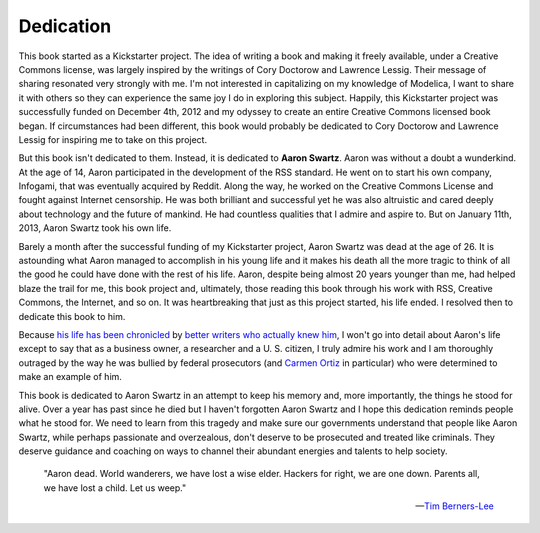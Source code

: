 Dedication
==========

.. only:: latex

  .. raw:: latex

     \begin{wrapfigure}{r}{0.35\textwidth}
       \centering
       \includegraphics[width=0.33\textwidth]{Aaron.jpg}
     \end{wrapfigure}

.. only:: not latex

  .. image:: ../_static/Aaron.jpg
     :align: right

This book started as a Kickstarter project.  The idea of writing a
book and making it freely available, under a Creative Commons license,
was largely inspired by the writings of Cory Doctorow and Lawrence
Lessig.  Their message of sharing resonated very strongly with me.
I'm not interested in capitalizing on my knowledge of Modelica, I want
to share it with others so they can experience the same joy I do in
exploring this subject.  Happily, this Kickstarter project was
successfully funded on December 4th, 2012 and my odyssey to create an
entire Creative Commons licensed book began.  If circumstances had
been different, this book would probably be dedicated to Cory Doctorow
and Lawrence Lessig for inspiring me to take on this project.

But this book isn't dedicated to them.  Instead, it is dedicated to
**Aaron Swartz**.  Aaron was without a doubt a wunderkind.  At the age
of 14, Aaron participated in the development of the RSS standard.  He
went on to start his own company, Infogami, that was eventually
acquired by Reddit.  Along the way, he worked on the Creative Commons
License and fought against Internet censorship.  He was both brilliant
and successful yet he was also altruistic and cared deeply about
technology and the future of mankind.  He had countless qualities that
I admire and aspire to.  But on January 11th, 2013, Aaron Swartz took
his own life.

Barely a month after the successful funding of my Kickstarter project,
Aaron Swartz was dead at the age of 26.  It is astounding what Aaron
managed to accomplish in his young life and it makes his death all the
more tragic to think of all the good he could have done with the rest
of his life.  Aaron, despite being almost 20 years younger than me,
had helped blaze the trail for me, this book project and, ultimately,
those reading this book through his work with RSS, Creative Commons,
the Internet, and so on.  It was heartbreaking that just as this
project started, his life ended.  I resolved then to dedicate this
book to him.

Because `his life has been chronicled
<http://boingboing.net/2013/01/12/rip-aaron-swartz.html>`_ by `better
writers who actually knew him <http://www.huffingtonpost.com/lawrence-lessig/aaron-swartz-suicide_b_2467079.html>`_,
I won't go into detail about Aaron's life except to say that as a
business owner, a researcher and a U. S. citizen, I truly admire his
work and I am thoroughly outraged by the way he was bullied by federal
prosecutors (and `Carmen Ortiz <https://petitions.whitehouse.gov/petition/remove-united-states-district-attorney-carmen-ortiz-office-overreach-case-aaron-swartz/RQNrG1Ck>`_
in particular) who were determined to make an example of him.

This book is dedicated to Aaron Swartz in an attempt to keep his
memory and, more importantly, the things he stood for alive.  Over a
year has past since he died but I haven't forgotten Aaron Swartz and I
hope this dedication reminds people what he stood for.  We need to
learn from this tragedy and make sure our governments understand that
people like Aaron Swartz, while perhaps passionate and overzealous,
don't deserve to be prosecuted and treated like criminals.  They
deserve guidance and coaching on ways to channel their abundant
energies and talents to help society.

    "Aaron dead. World wanderers, we have lost a wise elder. Hackers
    for right, we are one down. Parents all, we have lost a child. Let
    us weep."

    -- `Tim Berners-Lee <https://twitter.com/timberners_lee/status/290140454211698689>`_
